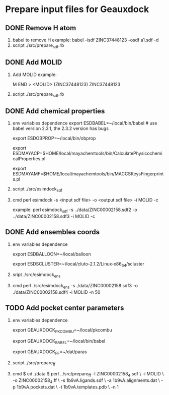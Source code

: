 * Prepare input files for Geauxdock

** DONE Remove H atom
   1. babel to remove H example:
      babel -isdf ZINC37448123 -osdf a1.sdf -d
   2. script
      ./src/prepare_sdf.rb

** DONE Add MOLID
   1. Add MOLID example:

      M  END
      >  <MOLID> (ZINC37448123)
      ZINC37448123
      $$$$

   2. script
      ./src/prepare_sdf.rb

      
** DONE Add chemical properties
   1. env variables dependence
      export ESDBABEL=~/local/bin/babel  # use babel version 2.3.1, the 2.3.2 version has bugs

      export ESDOBPROP=~/local/bin/obprop

      export ESDMAYACP=$HOME/local/mayachemtools/bin/CalculatePhysicochemicalProperties.pl

      export ESDMAYAMF=$HOME/local/mayachemtools/bin/MACCSKeysFingerprints.pl

   2. script
      ./src/esimdock_sdf
   3. cmd
      perl esimdock -s <input sdf file> -o <output sdf file> -i MOLID -c
      
      example:
      perl esimdock_sdf -s ../data/ZINC00002158.sdf2 -o ../data/ZINC00002158.sdf3 -i MOLID -c
      
** DONE Add ensembles coords
   1. env variables dependence

      export ESDBALLOON=~/local/balloon

      export ESDSCLUSTER=~/local/cluto-2.1.2/Linux-x86_64/scluster

   2. sript
      ./src/esimdock_ens
   3. cmd 
      perl ./src/esimdock_ens -s ./data/ZINC00002158.sdf3 -o ./data/ZINC00002158.sdf4 -i MOLID -n 50
      
** TODO Add pocket center parameters
   1. env variables dependence

      export GEAUXDOCK_PKCOMBU=~/local/pkcombu

      export GEAUXDOCK_BABEL=~/local/bin/babel

      export GEAUXDOCK_FF=~/dat/paras

   2. script
      ./src/prepare_ff

   3. cmd
      $ cd ./data
      $ perl ../src/prepare_ff -l ZINC00002158_4.sdf \
        -i MOLID \
        -o ZINC00002158_4.ff \
        -s 1b9vA.ligands.sdf \
        -a 1b9vA.alignments.dat \
        -p 1b9vA.pockets.dat \
        -t 1b9vA.templates.pdb \
        -n 1
   
